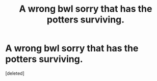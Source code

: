 #+TITLE: A wrong bwl sorry that has the potters surviving.

* A wrong bwl sorry that has the potters surviving.
:PROPERTIES:
:Score: 1
:DateUnix: 1586630359.0
:DateShort: 2020-Apr-11
:FlairText: What's That Fic?
:END:
[deleted]

